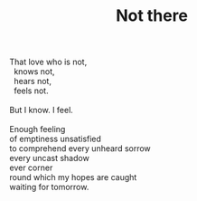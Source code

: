 :PROPERTIES:
:ID:       B04224D7-C791-41C7-BE4B-F79F69124E75
:SLUG:     not-there
:END:
#+filetags: :poetry:
#+title: Not there

#+BEGIN_VERSE
That love who is not,
  knows not,
  hears not,
  feels not.

But I know. I feel.

Enough feeling
of emptiness unsatisfied
to comprehend every unheard sorrow
every uncast shadow
ever corner
round which my hopes are caught
waiting for tomorrow.
#+END_VERSE
